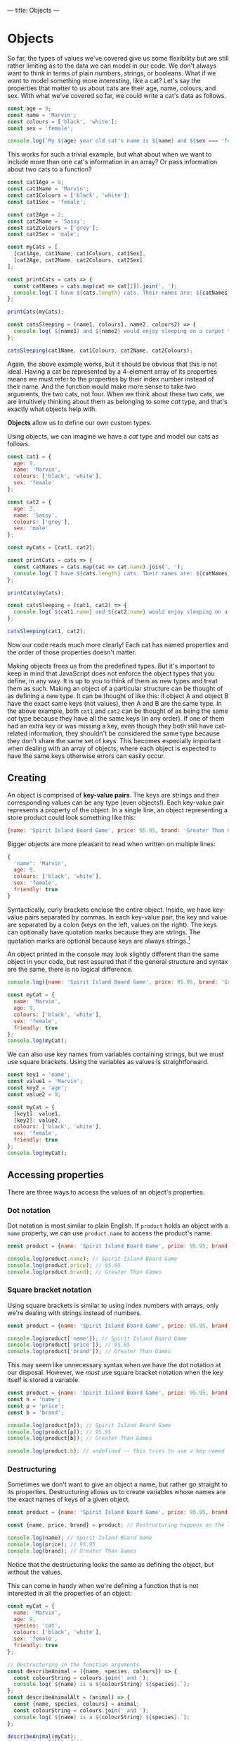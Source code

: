 ---
title: Objects
---

* Objects
So far, the types of values we've covered give us some flexibility but are still rather limiting as to the data we can model in our code. We don't always want to think in terms of plain numbers, strings, or booleans. What if we want to model something more interesting, like a cat? Let's say the properties that matter to us about cats are their age, name, colours, and sex. With what we've covered so far, we could write a cat's data as follows.

#+begin_src js
const age = 9;
const name = 'Marvin';
const colours = ['black', 'white'];
const sex = 'female';

console.log(`My ${age} year old cat's name is ${name} and ${sex === 'female' ? 'she' : 'he'} is ${colours.join(' and ')}.`);
#+end_src

This works for such a trivial example, but what about when we want to include more than one cat's information in an array? Or pass information about two cats to a function?

#+begin_src js
const cat1Age = 9;
const cat1Name = 'Marvin';
const cat1Colours = ['black', 'white'];
const cat1Sex = 'female';

const cat2Age = 2;
const cat2Name = 'Sassy';
const cat2Colours = ['grey'];
const cat2Sex = 'male';

const myCats = [
  [cat1Age, cat1Name, cat1Colours, cat1Sex],
  [cat2Age, cat2Name, cat2Colours, cat2Sex]
];

const printCats = cats => {
  const catNames = cats.map(cat => cat[1]).join(', ');
  console.log(`I have ${cats.length} cats. Their names are: ${catNames}.`);
};

printCats(myCats);

const catsSleeping = (name1, colours1, name2, colours2) => {
  console.log(`${name1} and ${name2} would enjoy sleeping on a carpet that is ${[...colours1, ...colours2].join(' and ')}.`);
};

catsSleeping(cat1Name, cat1Colours, cat2Name, cat2Colours);
#+end_src

Again, the above example works, but it should be obvious that this is not ideal. Having a cat be represented by a 4-element array of its properties means we must refer to the properties by their index number instead of their name. And the function would make more sense to take two arguments, the two cats, not four. When we think about these two cats, we are intuitively thinking about them as belonging to some /cat/ type, and that's exactly what objects help with.

*Objects* allow us to define our own custom types.

Using objects, we can imagine we have a /cat/ type and model our cats as follows.

#+begin_src js
const cat1 = {
  age: 9,
  name: 'Marvin',
  colours: ['black', 'white'],
  sex: 'female'
};

const cat2 = {
  age: 2,
  name: 'Sassy',
  colours: ['grey'],
  sex: 'male'
};

const myCats = [cat1, cat2];

const printCats = cats => {
  const catNames = cats.map(cat => cat.name).join(', ');
  console.log(`I have ${cats.length} cats. Their names are: ${catNames}.`);
};

printCats(myCats);

const catsSleeping = (cat1, cat2) => {
  console.log(`${cat1.name} and ${cat2.name} would enjoy sleeping on a carpet that is ${[...cat1.colours, ...cat2.colours].join(' and ')}.`);
};

catsSleeping(cat1, cat2);
#+end_src

Now our code reads much more clearly! Each cat has named properties and the order of those properties doesn't matter.

Making objects frees us from the predefined types. But it's important to keep in mind that JavaScript does not enforce the object types that you define, in any way. It is up to you to think of them as new types and treat them as such. Making an object of a particular structure can be thought of as defining a new type. It can be thought of like this: if object A and object B have the exact same keys (not values), then A and B are the same type. In the above example, both ~cat1~ and ~cat2~ can be thought of as being the same /cat/ type because they have all the same keys (in any order). If one of them had an extra key or was missing a key, even though they both still have cat-related information, they shouldn't be considered the same type because they don't share the same set of keys. This becomes especially important when dealing with an array of objects, where each object is expected to have the same keys otherwise errors can easily occur.

** Creating
An object is comprised of *key-value pairs*. The keys are strings and their corresponding values can be any type (even objects!). Each key-value pair represents a property of the object. In a single line, an object representing a store product could look something like this:

#+begin_src js
{name: 'Spirit Island Board Game', price: 95.95, brand: 'Greater Than Games'}
#+end_src

Bigger objects are more pleasant to read when written on multiple lines:

#+BEGIN_SRC js
{
  'name': 'Marvin',
  age: 9,
  colours: ['black', 'white'],
  sex: 'female',
  friendly: true
}
#+END_SRC

Syntactically, curly brackets enclose the entire object. Inside, we have key-value pairs separated by commas. In each key-value pair, the key and value are separated by a colon (keys on the left, values on the right). The keys can optionally have quotation marks because they are strings. The quotation marks are optional because keys are always strings.[fn:1]

An object printed in the console may look slightly different than the same object in your code, but rest assured that if the general structure and syntax are the same, there is no logical difference.

#+BEGIN_SRC js
console.log({name: 'Spirit Island Board Game', price: 95.95, brand: 'Greater Than Games'});

const myCat = {
  name: 'Marvin',
  age: 9,
  colours: ['black', 'white'],
  sex: 'female',
  friendly: true
};
console.log(myCat);
#+END_SRC

We can also use key names from variables containing strings, but we must use square brackets. Using the variables as values is straightforward.

#+BEGIN_SRC js
const key1 = 'name';
const value1 = 'Marvin';
const key2 = 'age';
const value2 = 9;

const myCat = {
  [key1]: value1,
  [key2]: value2,
  colours: ['black', 'white'],
  sex: 'female',
  friendly: true
};
console.log(myCat);
#+END_SRC

** Accessing properties
There are three ways to access the values of an object's properties.

*** Dot notation
Dot notation is most similar to plain English. If ~product~ holds an object with a ~name~ property, we can use ~product.name~ to access the product's name.

#+BEGIN_SRC js
const product = {name: 'Spirit Island Board Game', price: 95.95, brand: 'Greater Than Games'};

console.log(product.name); // Spirit Island Board Game
console.log(product.price); // 95.95
console.log(product.brand); // Greater Than Games
#+END_SRC

*** Square bracket notation
Using square brackets is similar to using index numbers with arrays, only we're dealing with strings instead of numbers.

#+BEGIN_SRC js
const product = {name: 'Spirit Island Board Game', price: 95.95, brand: 'Greater Than Games'};

console.log(product['name']); // Spirit Island Board Game
console.log(product['price']); // 95.95
console.log(product['brand']); // Greater Than Games
#+END_SRC

This may seem like unnecessary syntax when we have the dot notation at our disposal. However, we /must/ use square bracket notation when the key itself is stored a variable.

#+BEGIN_SRC js
const product = {name: 'Spirit Island Board Game', price: 95.95, brand: 'Greater Than Games'};
const n = 'name';
const p = 'price';
const b = 'brand';

console.log(product[n]); // Spirit Island Board Game
console.log(product[p]); // 95.95
console.log(product[b]); // Greater Than Games

console.log(product.b); // undefined -- this tries to use a key named 'b' instead of the variable b
#+END_SRC

*** Destructuring
Sometimes we don't want to give an object a name, but rather go straight to its properties. Destructuring allows us to create variables whose names are the exact names of keys of a given object.

#+BEGIN_SRC js
const product = {name: 'Spirit Island Board Game', price: 95.95, brand: 'Greater Than Games'};

const {name, price, brand} = product; // Destructuring happens on the left

console.log(name); // Spirit Island Board Game
console.log(price); // 95.95
console.log(brand); // Greater Than Games
#+END_SRC

Notice that the destructuring looks the same as defining the object, but without the values.

This can come in handy when we're defining a function that is not interested in all the properties of an object:

#+BEGIN_SRC js
const myCat = {
  name: 'Marvin',
  age: 9,
  species: 'cat',
  colours: ['black', 'white'],
  sex: 'female',
  friendly: true
};

// Destructuring in the function arguments
const describeAnimal = ({name, species, colours}) => {
  const colourString = colours.join(' and ');
  console.log(`${name} is a ${colourString} ${species}.`);
};
const describeAnimalAlt = (animal) => {
  const {name, species, colours} = animal;
  const colourString = colours.join(' and ');
  console.log(`${name} is a ${colourString} ${species}.`);
};

describeAnimal(myCat);
describeAnimalAlt(myCat);
#+END_SRC

In the end, dot notation and object destructuring are simply shortcuts. We could do everything we need to only using square bracket notation. Choosing between the three comes down to personal preference in any scenario.

** Updating properties
When we need to update a property's value in an object, we can make a copy of the object and change only what we need to.

To copy an object, we can use the *spread* operator: ~...~ .

#+BEGIN_SRC js
const product = {name: 'Spirit Island Board Game', price: 95.95, brand: 'Greater Than Games'};
const productCopy = {...product};

console.log(product); // (the original)
console.log(productCopy); // (an exact copy)
#+END_SRC

This spreads out all of the object's key-value pairs into a new object.

Let's lower the price of our product object:

#+BEGIN_SRC js
const product = {name: 'Spirit Island Board Game', price: 95.95, brand: 'Greater Than Games'};
const productSale = {...product, price: 47.97};

console.log(product); // (the original)
console.log(productSale); // (the product on sale)
#+END_SRC

It's important that the /spread comes first/ in the updated object, otherwise our desired change will be overridden.

We can update as many properties as we want in a single operation, even adding new properties:

#+BEGIN_SRC js
const product = {name: 'Spirit Island Board Game', price: 95.95, brand: 'Greater Than Games'};
const newProduct = {...product, price: 79.95, name: 'Spirit Island', stock: 9};

console.log(product); // (the original)
console.log(newProduct); // (changed the price and name, and added stock)
#+END_SRC

Changing a value based on its previous value is quite common:

#+BEGIN_SRC js
const product = {name: 'Spirit Island Board Game', price: 95.95, brand: 'Greater Than Games', stock: 9};
const moreProduct = {...product, stock: product.stock + 1};

console.log(product); // (the original)
console.log(moreProduct); // (increased stock by 1)
#+END_SRC

** Methods
Objects have many methods to make use of.[fn:2] Here we will highlight a few of the most useful ones. Each of the following methods takes an object and returns an array. After all, we have plenty of ways of dealing with arrays.

*** Object.keys()
Get the keys of an object.

#+BEGIN_SRC js
const product = {name: 'Spirit Island Board Game', price: 95.95, brand: 'Greater Than Games'};

console.log(Object.keys(product)); // [ 'name', 'price', 'brand' ]
#+END_SRC

*** Object.values()
Get the values of an object.

#+BEGIN_SRC js
const product = {name: 'Spirit Island Board Game', price: 95.95, brand: 'Greater Than Games'};

console.log(Object.values(product)); // [ 'Spirit Island Board Game', 95.95, 'Greater Than Games' ]
#+END_SRC

*** Object.entries()
Get the key-value pairs of an object. Returns an array of pairs, where each pair is an array of two elements.

#+BEGIN_SRC js
const obj = {a: 1, b: 2, c: 3};

console.log(Object.entries(obj)); // [ [ 'a', 1 ], [ 'b', 2 ], [ 'c', 3 ] ]
#+END_SRC

** Exercises

#+BEGIN_EXPORT HTML
<ul>
	<li><a href="/exercises/09-objects-exercises.js">View exercises</a></li>
	<li><a href="/exercises/09-objects-exercises.js" download type="application/octet-stream">Download exercises</a></li>
	<li><a href="/exercises/09-objects-solutions.js">View solutions</a></li>
	<li><a href="/exercises/09-objects-solutions.js" download type="application/octet-stream">Download solutions</a></li>
</ul>
#+END_EXPORT

[fn:1] Technically, object properties can be [[https://developer.mozilla.org/en-US/docs/Web/JavaScript/Reference/Global_Objects/Symbol][Symbols]], but this is uncommon.
[fn:2] See all the object methods on [[https://developer.mozilla.org/en-US/docs/Web/JavaScript/Reference/Global_Objects/Object][MDN]].
